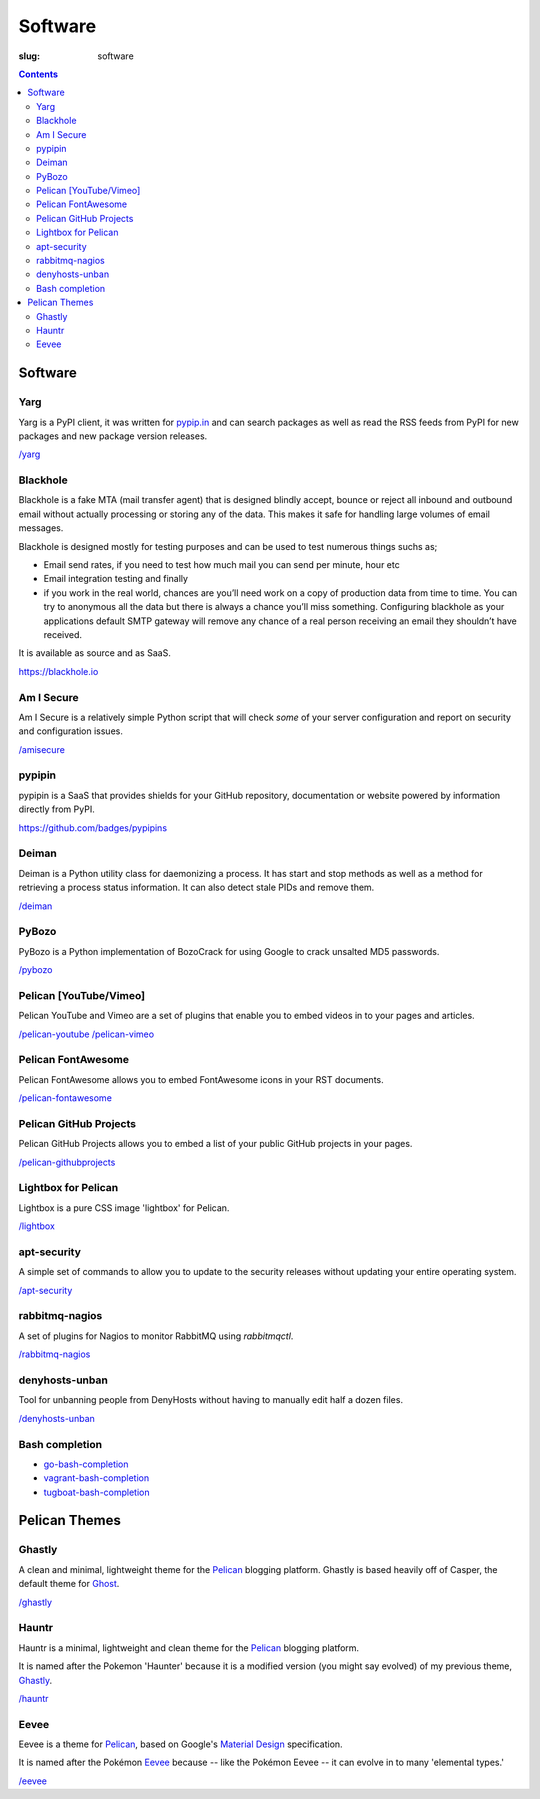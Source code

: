 Software
########
:slug: software

.. contents::
    :backlinks: none

Software
========

Yarg
----

Yarg is a PyPI client, it was written for `pypip.in
<https://github.com/badges/pypipins>`_ and can search packages as well as read
the RSS feeds from PyPI for new packages and new package version releases.

`/yarg </yarg>`_

Blackhole
---------

Blackhole is a fake MTA (mail transfer agent) that is designed blindly accept,
bounce or reject all inbound and outbound email without actually processing or
storing any of the data. This makes it safe for handling large volumes of
email messages.

Blackhole is designed mostly for testing purposes and can be used to test numerous things suchs as;

- Email send rates, if you need to test how much mail you can send per minute, hour etc
- Email integration testing and finally
- if you work in the real world, chances are you’ll need work on a copy of production
  data from time to time. You can try to anonymous all the data but there is always a chance
  you’ll miss something. Configuring blackhole as your applications default SMTP gateway
  will remove any chance of a real person receiving an email they shouldn’t have received.

It is available as source and as SaaS.

`https://blackhole.io <https://blackhole.io/>`_

Am I Secure
-----------

Am I Secure is a relatively simple Python script that will check *some* of your
server configuration and report on security and configuration issues.

`/amisecure </amisecure/>`_

pypipin
-------

pypipin is a SaaS that provides shields for your GitHub repository,
documentation or website powered by information directly from PyPI.

`https://github.com/badges/pypipins <https://github.com/badges/pypipins>`_

Deiman
------

Deiman is a Python utility class for daemonizing a process. It has start and
stop methods as well as a method for retrieving a process status information.
It can also detect stale PIDs and remove them.

`/deiman </deiman/>`_

PyBozo
------

PyBozo is a Python implementation of BozoCrack for using Google to crack
unsalted MD5 passwords.

`/pybozo </pybozo/>`_

Pelican [YouTube/Vimeo]
-----------------------

Pelican YouTube and Vimeo are a set of plugins that enable you to embed videos
in to your pages and articles.

`/pelican-youtube </pelican-youtube/>`_
`/pelican-vimeo </pelican-vimeo/>`_

Pelican FontAwesome
-------------------

Pelican FontAwesome allows you to embed FontAwesome icons in your RST documents.

`/pelican-fontawesome </pelican-fontawesome>`_

Pelican GitHub Projects
-----------------------

Pelican GitHub Projects allows you to embed a list of your public GitHub
projects in your pages.

`/pelican-githubprojects </pelican-githubprojects>`_

Lightbox for Pelican
--------------------

Lightbox is a pure CSS image 'lightbox' for Pelican.

`/lightbox </lightbox>`_

apt-security
------------

A simple set of commands to allow you to update to the security releases
without updating your entire operating system.

`/apt-security </apt-security/>`_

rabbitmq-nagios
---------------

A set of plugins for Nagios to monitor RabbitMQ using *rabbitmqctl*.

`/rabbitmq-nagios </rabbitmq-nagios/>`_

denyhosts-unban
---------------

Tool for unbanning people from DenyHosts without having to manually edit half a
dozen files.

`/denyhosts-unban </denyhosts-unban/>`_

Bash completion
---------------

- `go-bash-completion </go-bash-completion/>`_
- `vagrant-bash-completion </vagrant-bash-completion/>`_
- `tugboat-bash-completion </tugboat-bash-completion>`_

Pelican Themes
==============

Ghastly
-------

A clean and minimal, lightweight theme for the
`Pelican <http://getpelican.com>`_ blogging platform. Ghastly is based
heavily off of Casper, the default theme for `Ghost <https://ghost.org>`_.

`/ghastly </ghastly/>`_

Hauntr
------

Hauntr is a minimal, lightweight and clean theme for the
`Pelican <http://getpelican.com>`_ blogging platform.

It is named after the Pokemon 'Haunter' because it is a modified version
(you might say evolved) of my previous theme, `Ghastly
</ghastly/>`_.

`/hauntr </hauntr/>`_

Eevee
-----

Eevee is a theme for `Pelican <http://getpelican.com>`_, based on Google's
`Material Design <https://material.google.com/>`_ specification.

It is named after the Pokémon `Eevee
<http://www.pokemon.com/uk/pokedex/eevee>`_ because -- like the Pokémon Eevee
-- it can evolve in to many 'elemental types.'

`/eevee </eevee/>`_
